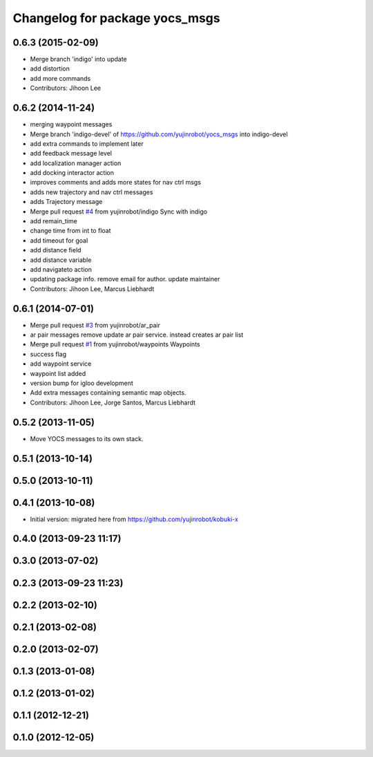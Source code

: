 ^^^^^^^^^^^^^^^^^^^^^^^^^^^^^^^
Changelog for package yocs_msgs
^^^^^^^^^^^^^^^^^^^^^^^^^^^^^^^

0.6.3 (2015-02-09)
------------------
* Merge branch 'indigo' into update
* add distortion
* add more commands
* Contributors: Jihoon Lee

0.6.2 (2014-11-24)
------------------
* merging waypoint messages
* Merge branch 'indigo-devel' of https://github.com/yujinrobot/yocs_msgs into indigo-devel
* add extra commands to implement later
* add feedback message level
* add localization manager action
* add docking interactor action
* improves comments and adds more states for nav ctrl msgs
* adds new trajectory and nav ctrl messages
* adds Trajectory message
* Merge pull request `#4 <https://github.com/yujinrobot/yocs_msgs/issues/4>`_ from yujinrobot/indigo
  Sync with indigo
* add remain_time
* change time from int to float
* add timeout for goal
* add distance field
* add distance variable
* add navigateto action
* updating package info. remove email for author. update maintainer
* Contributors: Jihoon Lee, Marcus Liebhardt

0.6.1 (2014-07-01)
------------------
* Merge pull request `#3 <https://github.com/yujinrobot/yocs_msgs/issues/3>`_ from yujinrobot/ar_pair
* ar pair messages
  remove update ar pair service. instead creates ar pair list
* Merge pull request `#1 <https://github.com/yujinrobot/yocs_msgs/issues/1>`_ from yujinrobot/waypoints
  Waypoints
* success flag
* add waypoint service
* waypoint list added
* version bump for igloo development
* Add extra messages containing semantic map objects.
* Contributors: Jihoon Lee, Jorge Santos, Marcus Liebhardt

0.5.2 (2013-11-05)
------------------
* Move YOCS messages to its own stack.

0.5.1 (2013-10-14)
------------------

0.5.0 (2013-10-11)
------------------

0.4.1 (2013-10-08)
------------------
* Initial version: migrated here from https://github.com/yujinrobot/kobuki-x

0.4.0 (2013-09-23 11:17)
------------------------

0.3.0 (2013-07-02)
------------------

0.2.3 (2013-09-23 11:23)
------------------------

0.2.2 (2013-02-10)
------------------

0.2.1 (2013-02-08)
------------------

0.2.0 (2013-02-07)
------------------

0.1.3 (2013-01-08)
------------------

0.1.2 (2013-01-02)
------------------

0.1.1 (2012-12-21)
------------------

0.1.0 (2012-12-05)
------------------
